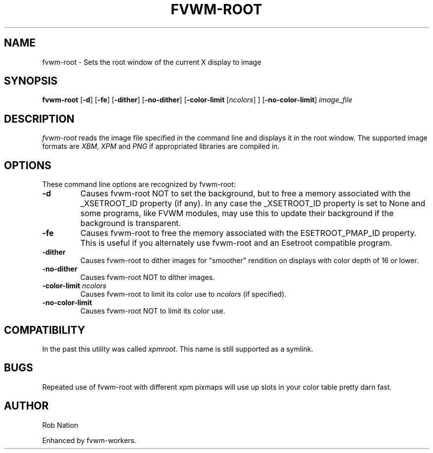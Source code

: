 '\" t
.\" @(#)fvwm-root.1	12/Apr/2002
.TH FVWM-ROOT 1 "25 April 2002" FVWM "FVWM Utilities"
.UC

.SH NAME
fvwm-root \- Sets the root window of the current X display to image

.SH SYNOPSIS
.B fvwm-root
.RB [ \-d ]
.RB [ \-fe ]
.RB [ \-dither ]
.RB [ \-no-dither ]
.RB [ \-color-limit
.RI [ ncolors "] ]"
.RB [ \-no-color-limit ]
.I image_file

.SH DESCRIPTION
.I fvwm-root
reads the image file specified in the command line and displays it in the
root window.  The supported image formats are
.IR XBM ", " XPM " and " PNG
if appropriated libraries are compiled in.

.SH OPTIONS
These command line options are recognized by fvwm-root:
.TP
.BI "-d"
Causes fvwm-root NOT to set the background, but to free a memory
associated with the _XSETROOT_ID property (if any).
In any case the _XSETROOT_ID property is set to None and some programs,
like FVWM modules, may use this to update their background if the background
is transparent.
.TP
.BI "-fe"
Causes fvwm-root to free the memory associated with the ESETROOT_PMAP_ID
property. This is useful if you  alternately use fvwm-root and an
Esetroot compatible program.
.TP
.BI "-dither"
Causes fvwm-root to dither images for "smoother" rendition on displays
with color depth of 16 or lower.
.TP
.BI "-no-dither"
Causes fvwm-root NOT to dither images.
.TP
.BI "-color-limit " ncolors
Causes fvwm-root to limit its color use to
.I ncolors
(if specified).
.TP
.BI "-no-color-limit"
Causes fvwm-root NOT to limit its color use.

.SH COMPATIBILITY
In the past this utility was called
.IR xpmroot .
This name is still supported as a symlink.

.SH BUGS
Repeated use of fvwm-root with different xpm pixmaps will use up slots in
your color table pretty darn fast.

.SH AUTHOR
Rob Nation

Enhanced by fvwm-workers.
